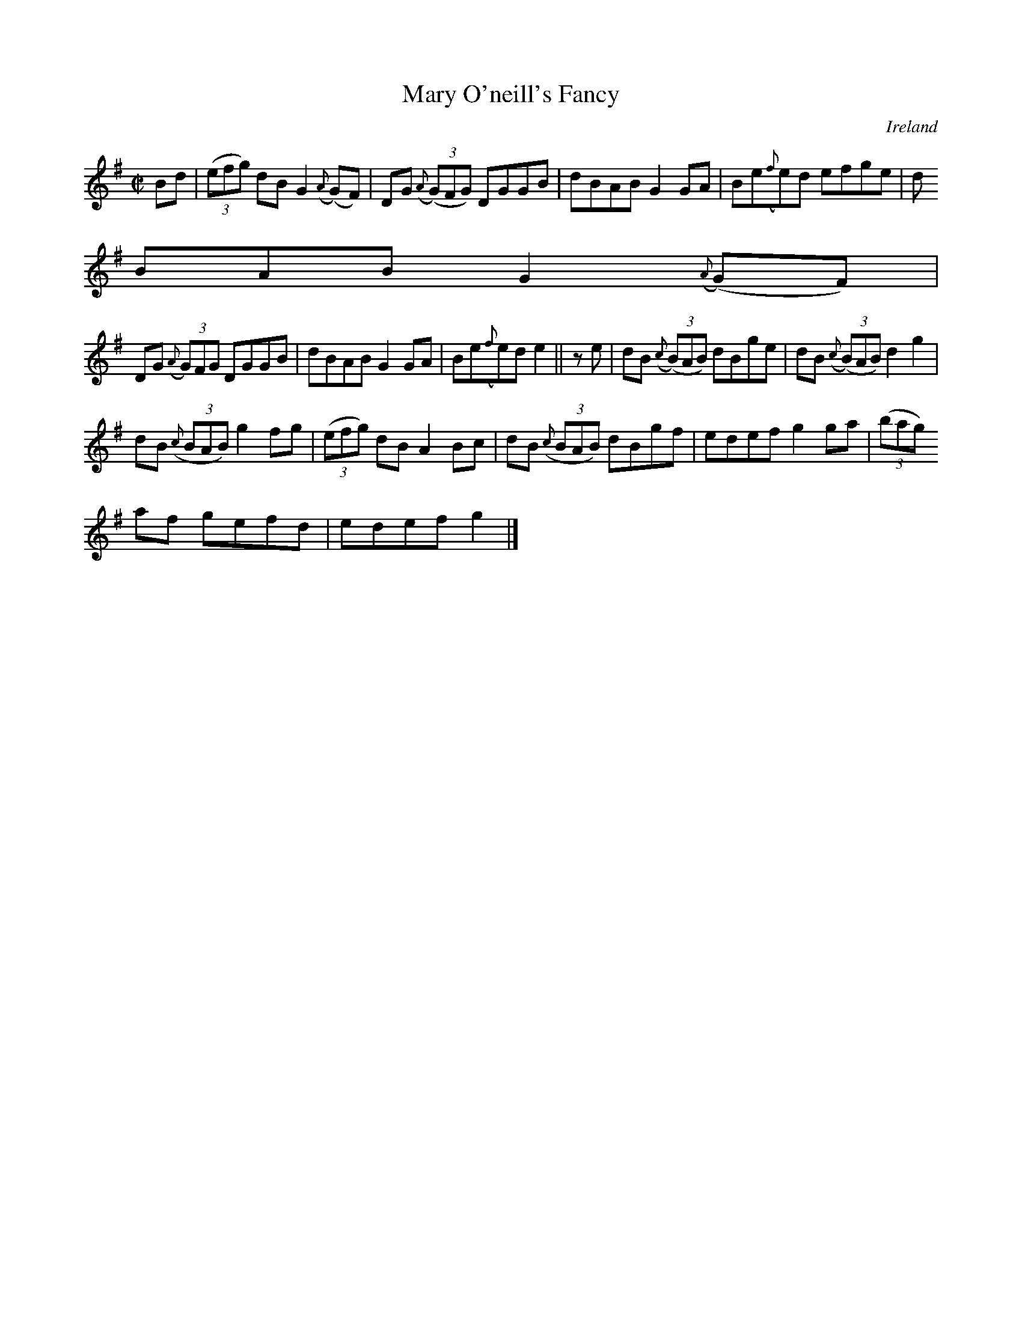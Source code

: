 X:556
T:Mary O'neill's Fancy
N:anon.
O:Ireland
B:Francis O'Neill: "The Dance Music of Ireland" (1907) no. 556
R:Reel
Z:Transcribed by Frank Nordberg - http://www.musicaviva.com
N:Music Aviva - The Internet center for free sheet music downloads
M:C|
L:1/8
K:G
Bd|(3(efg) dB G2({A}(G)F)|DG ({A}(3(G)FG) DGGB|dBAB G2GA|Be({f}e)d efge|d
BAB G2({A}(G)F)|
DG ({A}(3G)FG DGGB|dBAB G2GA|Be({f}e)d e2||z e|dB ({c}(3(B)AB) dBge|dB ({c}(3(B)AB) d2g2|
dB ({c}(3BAB) g2fg|(3(efg) dB A2Bc|dB  ({c}(3BAB) dBgf|edef g2ga|(3(bag)
af gefd|edef g2|]
